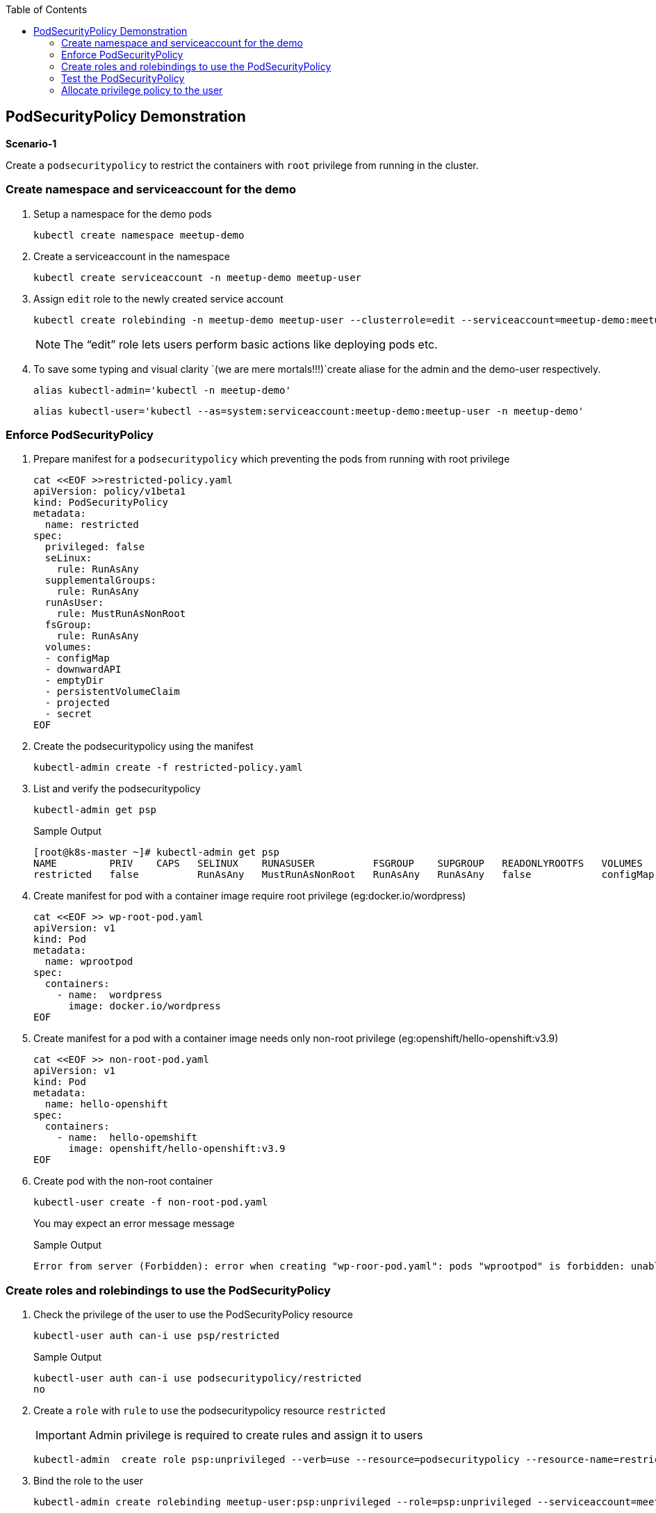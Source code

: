 :sectnums!:
:hardbreaks:
:scrollbar:
:data-uri:
:toc2:
:showdetailed:
:imagesdir: ./images

== PodSecurityPolicy Demonstration

***Scenario-1***

Create a `podsecuritypolicy` to restrict  the containers with `root` privilege from running in the cluster.

=== Create namespace and serviceaccount for the demo

. Setup a namespace for the demo pods
+
[%nowrap]
----
kubectl create namespace meetup-demo
----
+

. Create a serviceaccount in the namespace

+
[%nowrap]
----
kubectl create serviceaccount -n meetup-demo meetup-user
----
+

. Assign `edit` role to the newly created service account
+
[%nowrap]
----
kubectl create rolebinding -n meetup-demo meetup-user --clusterrole=edit --serviceaccount=meetup-demo:meetup-user
----
+

[NOTE]
The “edit” role lets users perform basic actions like deploying pods etc.


. To save some typing and visual clarity `(we are mere mortals!!!)`create  aliase for the admin and the demo-user respectively.

+
[%nowrap]
----
alias kubectl-admin='kubectl -n meetup-demo'
----
+

+
[%nowrap]
----
alias kubectl-user='kubectl --as=system:serviceaccount:meetup-demo:meetup-user -n meetup-demo'
----
+


=== Enforce PodSecurityPolicy

. Prepare manifest for a `podsecuritypolicy` which preventing the pods from running with root privilege
+
[%nowrap]
----
cat <<EOF >>restricted-policy.yaml
apiVersion: policy/v1beta1
kind: PodSecurityPolicy
metadata:
  name: restricted
spec:
  privileged: false
  seLinux:
    rule: RunAsAny
  supplementalGroups:
    rule: RunAsAny
  runAsUser:
    rule: MustRunAsNonRoot
  fsGroup:
    rule: RunAsAny
  volumes:
  - configMap
  - downwardAPI
  - emptyDir
  - persistentVolumeClaim
  - projected
  - secret
EOF
----
+

. Create the podsecuritypolicy using the manifest

+
[%nowrap]
----
kubectl-admin create -f restricted-policy.yaml
----
+

. List and verify the podsecuritypolicy
+
[%nowrap]
----
kubectl-admin get psp
----
+

+
[%nowrap]
.Sample Output
----
[root@k8s-master ~]# kubectl-admin get psp
NAME         PRIV    CAPS   SELINUX    RUNASUSER          FSGROUP    SUPGROUP   READONLYROOTFS   VOLUMES
restricted   false          RunAsAny   MustRunAsNonRoot   RunAsAny   RunAsAny   false            configMap,downwardAPI,emptyDir,persistentVolumeClaim,projected,secret
----
+

. Create  manifest for pod with a container image require root privilege (eg:docker.io/wordpress)
+
[%nowrap]
----
cat <<EOF >> wp-root-pod.yaml
apiVersion: v1
kind: Pod
metadata:
  name: wprootpod
spec:
  containers:
    - name:  wordpress
      image: docker.io/wordpress
EOF

----
+

. Create manifest for a  pod with a container image needs only non-root privilege (eg:openshift/hello-openshift:v3.9)
+
[nowrap]
----
cat <<EOF >> non-root-pod.yaml
apiVersion: v1
kind: Pod
metadata:
  name: hello-openshift
spec:
  containers:
    - name:  hello-opemshift
      image: openshift/hello-openshift:v3.9
EOF
----
+
. Create pod with the non-root container
+
[%nowrap]
----
kubectl-user create -f non-root-pod.yaml
----
+

You may expect an error message  message
+
[%nowrap]
.Sample Output
----
Error from server (Forbidden): error when creating "wp-roor-pod.yaml": pods "wprootpod" is forbidden: unable to validate against any pod security policy: []
----
+


=== Create roles and rolebindings to use the PodSecurityPolicy

. Check the privilege of the user to use the PodSecurityPolicy resource
+
[%nowrap]
----
kubectl-user auth can-i use psp/restricted
----
+

+
[%nowrap]
.Sample Output
----
kubectl-user auth can-i use podsecuritypolicy/restricted
no
----
+

. Create a `role` with `rule` to `use` the podsecuritypolicy resource `restricted`
[IMPORTANT]
Admin privilege is required to create rules and assign it to users

+
[%nowrap]
----
kubectl-admin  create role psp:unprivileged --verb=use --resource=podsecuritypolicy --resource-name=restricted 
----
+

. Bind the role to the user

+
[%nowrap]
----
kubectl-admin create rolebinding meetup-user:psp:unprivileged --role=psp:unprivileged --serviceaccount=meetup-demo:meetup-user
----
+

. As the user verify the access of podsecuritypolicy resource

+
[%nowrap]
----
kubectl-user auth can-i use psp/restricted
----
+

+
[%nowrap]
.Sample Output
----
kubectl-user auth can-i use podsecuritypolicy/restricted
yes
----
+


=== Test the PodSecurityPolicy

. Create the pod with non-root privilege
+
[%nowrap]
----
kubectl-user create -f non-root-pod.yaml
----
+

. List  and verify the pod status
+
[%nowrap]
----
kubectl-user get po 
----
+

+
[%nowrap]
.Sample Output
----
NAME              READY   STATUS    RESTARTS   AGE
hello-openshift   1/1     Running   0          13s
----
+
. Create the pod require root privilege
+
[%nowrap]
----
kubectl-user create -f wp-root-pod.yaml
----
+

. Watch the status of the pod 
+
[%nowrap]
----
kubectl-user get po -w 
----
+

+
[%nowrap]
.Sample Output
----
[root@k8s-master ~]# kubectl-user get po -n meetup-demo
NAME              READY   STATUS                       RESTARTS   AGE
hello-openshift   1/1     Running                      0          92m
wprootpod         0/1     CreateContainerConfigError   0          89m
----
+

. List the events to find the cause of the error.
+
[%nowrap]
----
kubectl-user get events
----
+

+
[%nowrap]
.Sample Output
----
[root@k8s-master ~]# kubectl-user get events
LAST SEEN   TYPE      REASON      KIND   MESSAGE
3m40s       Normal    Scheduled   Pod    Successfully assigned meetup-demo/hello-openshift to k8s-node1
3m39s       Normal    Pulling     Pod    pulling image "openshift/hello-openshift:v3.9"
3m31s       Normal    Pulled      Pod    Successfully pulled image "openshift/hello-openshift:v3.9"
3m31s       Normal    Created     Pod    Created container
3m30s       Normal    Started     Pod    Started container
75s         Normal    Scheduled   Pod    Successfully assigned meetup-demo/wprootpod to k8s-node1
16s         Normal    Pulling     Pod    pulling image "docker.io/wordpress"
11s         Normal    Pulled      Pod    Successfully pulled image "docker.io/wordpress"
11s         Warning   Failed      Pod    Error: container has runAsNonRoot and image will run as root
----
+


***Scenario:2***

===  Allocate privilege policy to the user

Create a `podsecuritypolicy` to allow  the root privileged containers to  running in the cluster.Bind the policy access to the restricted user.

. Go ahead and create a  `podsecuritypolicy` manifest  allows  the `root privilege` pods
+
[%nowrap]
----
cat <<EOF >>privileged-policy.yaml
apiVersion: policy/v1beta1
kind: PodSecurityPolicy
metadata:
  name: privileged
spec:
  privileged: true
  seLinux:
    rule: RunAsAny
  supplementalGroups:
    rule: RunAsAny
  runAsUser:
    rule: RunAsAny
  fsGroup:
    rule: RunAsAny
  volumes:
  - '*'
EOF
----
+

. Create the privileges podsecuritypolicy

+
[%nowrap]
----
kubectl-admin create -f privileged-policy.yaml
----
+

. Create a `role` with rules to acces the podsecuritypolicy `privileged`
+
[%nowrap]
----
kubectl-admin  create role psp:privileged --verb=use --resource=podsecuritypolicy --resource-name=privileged
----
+

. Bind the role to the serviceaccount
+
[%nowrap]
----
kubectl-admin create rolebinding meetup-user:psp:privileged --role=psp:privileged --serviceaccount=meetup-demo:meetup-user
----
+

. Create the pod which requires root privilege and verify the status
+
[%nowrap]
----
kubectl-user create -f wp-root-pod.yaml
----
+

[TIP]

You may delete the pod in error state prior to creating the new pod with same name

+
[%nowrap]
----
kubectl-user get po 
----
+

